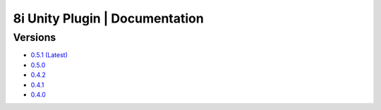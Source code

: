 8i Unity Plugin | Documentation
===============================

Versions
--------

- `0.5.1 (Latest) <http://8iunityplugin.readthedocs.io/en/latest/>`_
- `0.5.0 <http://8iunityplugin.readthedocs.io/en/0.5.0/>`_
- `0.4.2 <http://8iunityplugin.readthedocs.io/en/0.4.2/>`_
- `0.4.1 <http://8iunityplugin.readthedocs.io/en/0.4.1/>`_
- `0.4.0 <http://8iunityplugin.readthedocs.io/en/0.4.0/>`_
